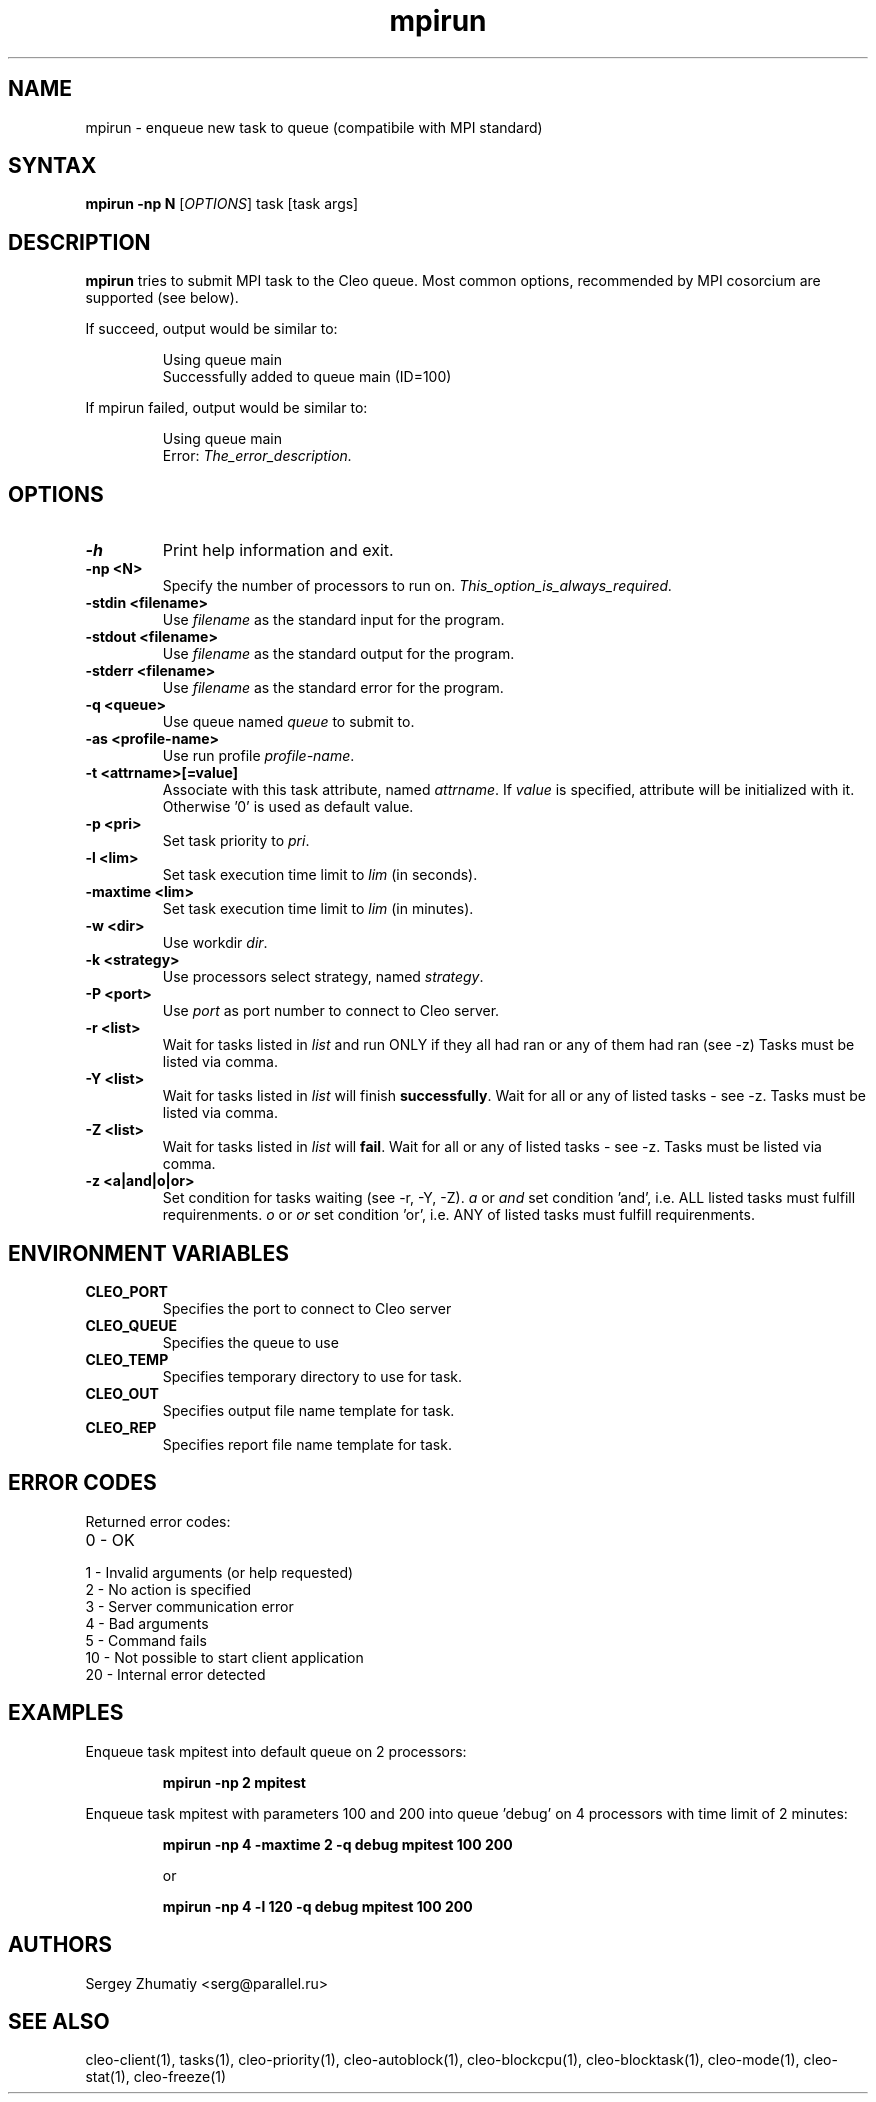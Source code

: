 .TH "mpirun" "1" "5.x" "Sergey Zhumatiy" "Cleo Commands"
.SH "NAME"
.LP 
mpirun \- enqueue new task to queue (compatibile with MPI standard)
.SH "SYNTAX"
.LP 
\fBmpirun \-np N\fR [\fIOPTIONS\fP] task [task args]
.SH "DESCRIPTION"
.LP 
\fBmpirun\fR tries to submit MPI task to the Cleo queue. Most common options, recommended by MPI cosorcium are supported (see below).
.LP 

If succeed, output would be similar to:

.IP 
Using queue main
.br 
Successfully added to queue main (ID=100)

.LP This means, that your task is added to queue named 'main' with id=100. You can view or delete this task by id using command \fBtasks(1)\fR.

.LP 
If mpirun failed, output would be similar to:

.IP 
Using queue main
.br 
Error: \fIThe_error_description.\fR

.SH "OPTIONS"
.LP 
.TP 
\fB\-h\fR
Print help information and exit.

.TP 
\fB\-np <N>\fR
Specify the number of processors to run on. \fIThis_option_is_always_required.\fR


.TP 
\fB\-stdin <filename>\fR
Use \fIfilename\fR as the standard input for the program.

.TP 
\fB\-stdout <filename>\fR
Use \fIfilename\fR as the standard output for the program.

.TP 
\fB\-stderr <filename>\fR
Use \fIfilename\fR as the standard error for the program.

.TP 
\fB\-q <queue>\fR
Use queue named \fIqueue\fR to submit to.

.TP 
\fB\-as <profile\-name>\fR
Use run profile \fIprofile\-name\fR.

.TP 
\fB\-t <attrname>[=value]\fR
Associate with this task attribute, named \fIattrname\fR. If \fIvalue\fR is specified, attribute will be initialized with it. Otherwise '0' is used as default value.

.TP 
\fB\-p <pri>\fR
Set task priority to \fIpri\fR.

.TP 
\fB\-l <lim>\fR
Set task execution time limit to \fIlim\fR (in seconds).

.TP 
\fB\-maxtime <lim>\fR
Set task execution time limit to \fIlim\fR (in minutes).

.TP 
\fB\-w <dir>\fR
Use workdir \fIdir\fR.

.TP 
\fB\-k <strategy>\fR
Use processors select strategy, named \fIstrategy\fR.

.TP 
\fB\-P <port>\fR
Use \fIport\fR as port number to connect to Cleo server.

.TP 
\fB\-r <list>\fR
Wait for tasks listed in \fIlist\fR and run ONLY if they all had ran or any of them had ran (see \-z) Tasks must be listed via comma.

.TP 
\fB\-Y <list>\fR
Wait for tasks listed in \fIlist\fR will finish \fBsuccessfully\fR. Wait for all or any of listed tasks \- see \-z. Tasks must be listed via comma.

.TP 
\fB\-Z <list>\fR
Wait for tasks listed in \fIlist\fR will \fBfail\fR. Wait for all or any of listed tasks \- see \-z. Tasks must be listed via comma.

.TP 
\fB\-z <a|and|o|or>\fR
Set condition for tasks waiting (see \-r, \-Y, \-Z). \fIa\fR or \fIand\fR set condition 'and', i.e. ALL listed tasks must fulfill requirenments. \fIo\fR or \fIor\fR set condition 'or', i.e. ANY of listed tasks must fulfill requirenments.
.SH "ENVIRONMENT VARIABLES"
.LP 
.TP 
\fBCLEO_PORT\fP
Specifies the port to connect to Cleo server

.TP 
\fBCLEO_QUEUE\fP
Specifies the queue to use

.TP
\fBCLEO_TEMP\fP
Specifies temporary directory to use for task.

.TP
\fBCLEO_OUT\fP
Specifies output file name template for task.

.TP
\fBCLEO_REP\fP
Specifies report file name template for task.

.SH "ERROR CODES"
.LP 
Returned error codes:
.TP 
0 \- OK
.TP 
1 \- Invalid arguments (or help requested)
.TP 
2 \- No action is specified
.TP 
3 \- Server communication error
.TP 
4 \- Bad arguments
.TP 
5 \- Command fails
.TP 
10 \- Not possible to start client application
.TP 
20 \- Internal error detected
.SH "EXAMPLES"
.LP 
Enqueue task mpitest into default queue on 2 processors:
.IP 
\fBmpirun \-np 2 mpitest\fR

.LP 
Enqueue task mpitest with parameters 100 and 200 into queue 'debug' on 4 processors with time limit of 2 minutes:
.IP 
\fBmpirun \-np 4 \-maxtime 2 \-q debug mpitest 100 200\fR
.IP 
or
.IP 
\fBmpirun \-np 4 \-l 120 \-q debug mpitest 100 200\fR
.SH "AUTHORS"
.LP 
Sergey Zhumatiy <serg@parallel.ru>
.SH "SEE ALSO"
.LP 
cleo\-client(1), tasks(1), cleo\-priority(1), cleo\-autoblock(1), cleo\-blockcpu(1), cleo\-blocktask(1), cleo\-mode(1), cleo\-stat(1), cleo\-freeze(1)
